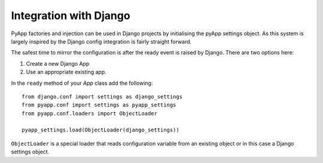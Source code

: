 Integration with Django
=======================

PyApp factories and injection can be used in Django projects by initialising the
pyApp settings object. As this system is largely inspired by the Django config
integration is fairly straight forward.

The safest time to mirror the configuration is after the ready event is raised by
Django. There are two options here:

1. Create a new Django App
2. Use an appropriate existing app.

In the ``ready`` method of your *App* class add the following::

    from django.conf import settings as django_settings
    from pyapp.conf import settings as pyapp_settings
    from pyapp.conf.loaders import ObjectLoader

    pyapp_settings.load(ObjectLoader(django_settings))

``ObjectLoader`` is a special loader that reads configuration variable from an
existing object or in this case a Django settings object.
